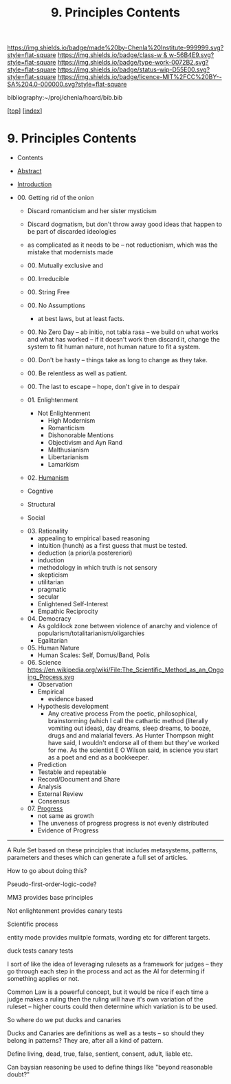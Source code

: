 #   -*- mode: org; fill-column: 60 -*-

#+TITLE: 9. Principles Contents
#+STARTUP: showall
#+TOC: headlines 4
#+PROPERTY: filename

[[https://img.shields.io/badge/made%20by-Chenla%20Institute-999999.svg?style=flat-square]] 
[[https://img.shields.io/badge/class-w & w-56B4E9.svg?style=flat-square]]
[[https://img.shields.io/badge/type-work-0072B2.svg?style=flat-square]]
[[https://img.shields.io/badge/status-wip-D55E00.svg?style=flat-square]]
[[https://img.shields.io/badge/licence-MIT%2FCC%20BY--SA%204.0-000000.svg?style=flat-square]]

bibliography:~/proj/chenla/hoard/bib.bib

[[[../index.org][top]]] [[[./index.org][index]]]

* 9. Principles Contents
:PROPERTIES:
:CUSTOM_ID:
:Name:     /home/deerpig/proj/chenla/warp/01/09/index.org
:Created:  2018-03-21T15:54@Prek Leap (11.642600N-104.919210W)
:ID:       89567717-54f9-4114-93b4-5079795d2170
:VER:      574894558.545678422
:GEO:      48P-491193-1287029-15
:BXID:     proj:BVP7-1402
:Class:    primer
:Type:     work
:Status:   wip
:Licence:  MIT/CC BY-SA 4.0
:END:

  - Contents
  - [[./abstract.org][Abstract]]
  - [[./intro.org][Introduction]]

  - 00. Getting rid of the onion
    - Discard romanticism and her sister mysticism
    - Discard dogmatism, but don't throw away good ideas
      that happen to be part of discarded ideologies
    - as complicated as it needs to be -- not reductionism,
      which was the mistake that modernists made
    - 00. Mutually exclusive and 
    - 00. Irreducible
    - 00. String Free
    - 00. No Assumptions
      - at best laws, but at least facts.
    - 00. No Zero Day -- ab initio, not tabla rasa -- we build
          on what works and what has worked -- if it doesn't
          work then discard it, change the system to fit human
          nature, not human nature to fit a system.
    - 00. Don't be hasty -- things take as long to change as
          they take.
    - 00. Be relentless as well as patient.
    - 00. The last to escape -- hope, don't give in to despair

    - 01. Enlightenment
       - Not Enlightenment
         - High Modernism
         - Romanticism
         - Dishonorable Mentions
         - Objectivism and Ayn Rand
         - Malthusianism
         - Libertarianism
         - Lamarkism
    - 02. [[./ww-humanism.org][Humanism]]

    - Cogntive
    - Structural
    - Social


    - 03. Rationality
       - appealing to empirical based reasoning
       - intuition (hunch) as a first guess that must be tested. 
       - deduction (a priori/a postereriori)
       - induction
       - methodology in which truth is not sensory
       - skepticism
       - utilitarian
       - pragmatic
       - secular
       - Enlightened Self-Interest
       - Empathic Reciprocity
    - 04. Democracy
       - As goldilock zone between violence of anarchy and
         violence of popularism/totalitarianism/oligarchies
       - Egalitarian
    - 05. Human Nature
       - Human Scales: Self, Domus/Band, Polis
    - 06. Science
       https://en.wikipedia.org/wiki/File:The_Scientific_Method_as_an_Ongoing_Process.svg
      - Observation
      - Empirical 
        - evidence based
      - Hypothesis development
        - Any creative process From the poetic,
          philosophical, brainstorming (which I call the
          cathartic method (literally vomiting out ideas),
          day dreams, sleep dreams, to booze, drugs and and
          malarial fevers.  As Hunter Thompson might have
          said, I wouldn't endorse all of them but they've
          worked for me. As the scientist E O Wilson said, in
          science you start as a poet and end as a
          bookkeeper.
      - Prediction
     - Testable and repeatable
     - Record/Document and Share
     - Analysis
     - External Review
     - Consensus
   - 07. [[./ww-progress.org][Progress]]
     - not same as growth
     - The unveness of progress
       progress is not evenly distributed
     - Evidence of Progress

-----

A Rule Set based on these principles that includes
metasystems, patterns, parameters and theses which can
generate a full set of articles.

How to go about doing this?

Pseudo-first-order-logic-code?

MM3 provides base principles

Not enlightenment provides canary tests

Scientific process

entity mode provides mulitple formats, wording etc for
different targets.

duck tests
canary tests

I sort of like the idea of leveraging rulesets as a
framework for judges -- they go through each step in the
process and act as the AI for determing if something
applies or not.

Common Law is a powerful concept, but it would be nice if
each time a judge makes a ruling then the ruling will have
it's own variation of the ruleset -- higher courts could
then determine which variation is to be used.

So where do we put ducks and canaries

Ducks and Canaries are definitions as well as a tests -- so
should they belong in patterns?  They are, after all a kind
of pattern.

Define living, dead, true, false, sentient, consent, adult,
liable etc.

Can baysian reasoning be used to define things like "beyond
reasonable doubt?"


